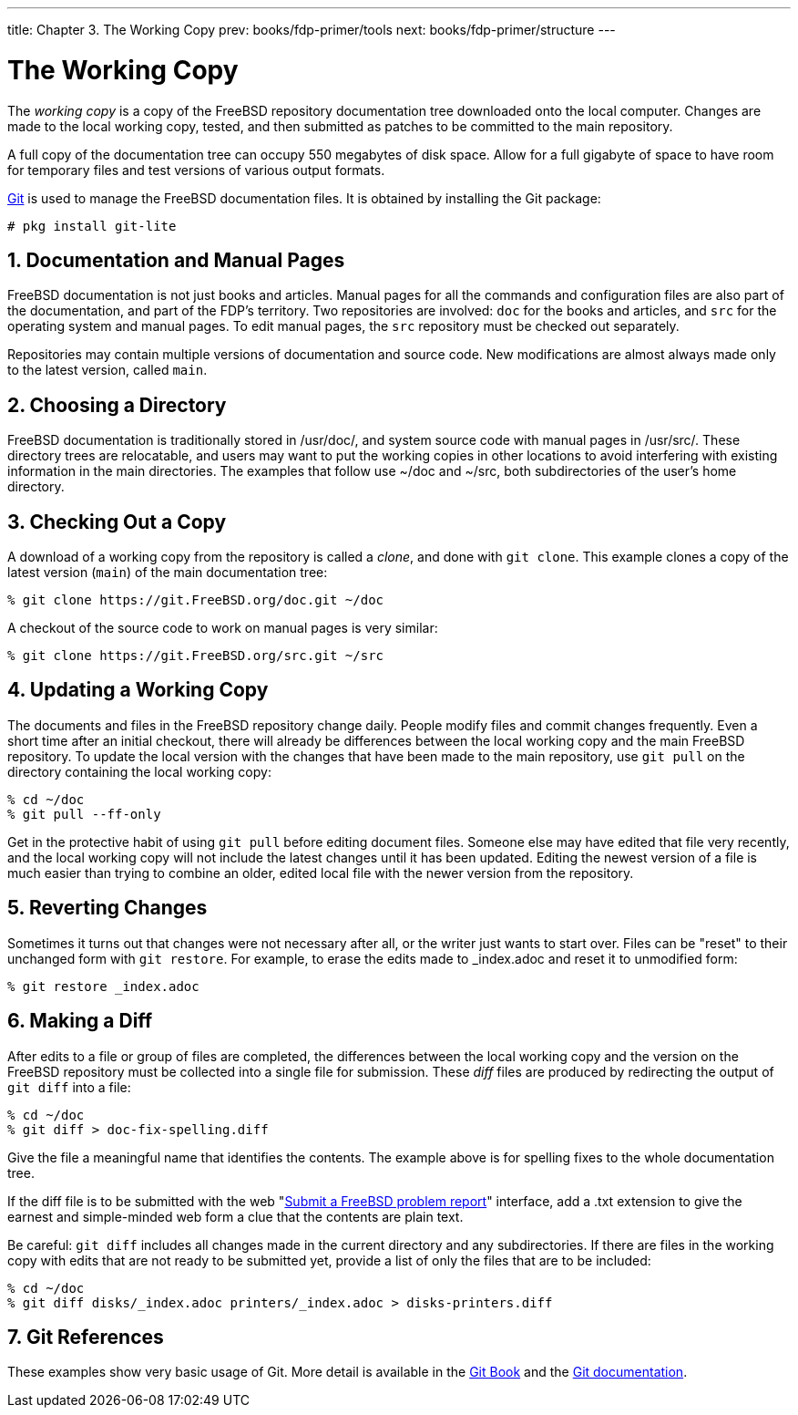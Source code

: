 ---
title: Chapter 3. The Working Copy
prev: books/fdp-primer/tools
next: books/fdp-primer/structure
---

[[working-copy]]
= The Working Copy
:doctype: book
:toc: macro
:toclevels: 1
:icons: font
:sectnums:
:sectnumlevels: 6
:source-highlighter: rouge
:experimental:
:skip-front-matter:
:xrefstyle: basic
:relfileprefix: ../
:outfilesuffix:
:sectnumoffset: 3

toc::[]

The _working copy_ is a copy of the FreeBSD repository documentation tree downloaded onto the local computer.
Changes are made to the local working copy, tested, and then submitted as patches to be committed to the main repository.

A full copy of the documentation tree can occupy 550 megabytes of disk space.
Allow for a full gigabyte of space to have room for temporary files and test versions of various output formats.

link:https://git-scm.com/[Git] is used to manage the FreeBSD documentation files.
It is obtained by installing the Git package:

[source,shell]
....
# pkg install git-lite
....

[[working-copy-doc-and-src]]
== Documentation and Manual Pages

FreeBSD documentation is not just books and articles.
Manual pages for all the commands and configuration files are also part of the documentation, and part of the FDP's territory.
Two repositories are involved: `doc` for the books and articles, and `src` for the operating system and manual pages.
To edit manual pages, the `src` repository must be checked out separately.

Repositories may contain multiple versions of documentation and source code.
New modifications are almost always made only to the latest version, called `main`.

[[working-copy-choosing-directory]]
== Choosing a Directory

FreeBSD documentation is traditionally stored in [.filename]#/usr/doc/#, and system source code with manual pages in [.filename]#/usr/src/#.
These directory trees are relocatable, and users may want to put the working copies in other locations to avoid interfering with existing information in the main directories.
The examples that follow use [.filename]#~/doc# and [.filename]#~/src#, both subdirectories of the user's home directory.

[[working-copy-checking-out]]
== Checking Out a Copy

A download of a working copy from the repository is called a _clone_, and done with `git clone`.
This example clones a copy of the latest version (`main`) of the main documentation tree:

[source,shell]
....
% git clone https://git.FreeBSD.org/doc.git ~/doc
....

A checkout of the source code to work on manual pages is very similar:

[source,shell]
....
% git clone https://git.FreeBSD.org/src.git ~/src
....

[[working-copy-updating]]
== Updating a Working Copy

The documents and files in the FreeBSD repository change daily.
People modify files and commit changes frequently.
Even a short time after an initial checkout, there will already be differences between the local working copy and the main FreeBSD repository.
To update the local version with the changes that have been made to the main repository, use `git pull` on the directory containing the local working copy:

[source,shell]
....
% cd ~/doc
% git pull --ff-only
....

Get in the protective habit of using `git pull` before editing document files.
Someone else may have edited that file very recently, and the local working copy will not include the latest changes until it has been updated.
Editing the newest version of a file is much easier than trying to combine an older, edited local file with the newer version from the repository.

[[working-copy-revert]]
== Reverting Changes

Sometimes it turns out that changes were not necessary after all, or the writer just wants to start over.
Files can be "reset" to their unchanged form with `git restore`.
For example, to erase the edits made to [.filename]#_index.adoc# and reset it to unmodified form:

[source,shell]
....
% git restore _index.adoc
....

[[working-copy-making-diff]]
== Making a Diff

After edits to a file or group of files are completed, the differences between the local working copy and the version on the FreeBSD repository must be collected into a single file for submission.
These _diff_ files are produced by redirecting the output of `git diff` into a file:

[source,shell]
....
% cd ~/doc
% git diff > doc-fix-spelling.diff
....

Give the file a meaningful name that identifies the contents.
The example above is for spelling fixes to the whole documentation tree.

If the diff file is to be submitted with the web "link:https://bugs.FreeBSD.org/bugzilla/enter_bug.cgi[Submit a FreeBSD problem report]" interface, add a [.filename]#.txt# extension to give the earnest and simple-minded web form a clue that the contents are plain text.

Be careful: `git diff` includes all changes made in the current directory and any subdirectories.
If there are files in the working copy with edits that are not ready to be submitted yet, provide a list of only the files that are to be included:

[source,shell]
....
% cd ~/doc
% git diff disks/_index.adoc printers/_index.adoc > disks-printers.diff
....

[[working-copy-git-references]]
== Git References

These examples show very basic usage of Git.
More detail is available in the https://git-scm.com/book/en/v2[Git Book] and the https://git-scm.com/doc[Git documentation].
